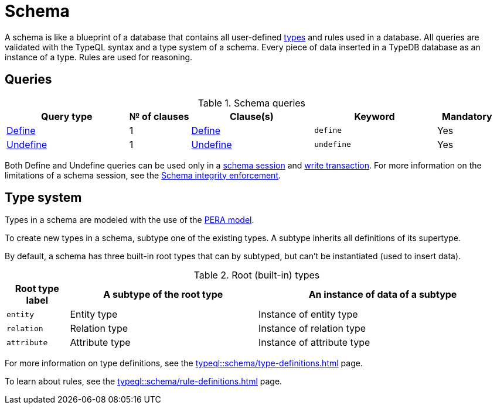 = Schema
:Summary: TypeQL schema queries section overview.
:keywords: typeql, typedb, schema, types, rules, overview
:pageTitle: Schema

A schema is like a blueprint of a database that contains all user-defined <<_types,types>> and rules used in a database.
All queries are validated with the TypeQL syntax and a type system of a schema.
Every piece of data inserted in a TypeDB database as an instance of a type.
Rules are used for reasoning.

== Queries

.Schema queries
[cols="^.^2,^.^1,^.^2,^.^2,^.^1"]
|===
|Query type | № of clauses | Clause(s) | Keyword | Mandatory

|xref:typeql::schema/define.adoc[Define]
|1
|xref:typeql::schema/define.adoc#_define_clause[Define]
|`define`
|Yes

|xref:typeql::schema/undefine.adoc[Undefine]
|1
|xref:typeql::schema/undefine.adoc#_undefine_clause[Undefine]
|`undefine`
|Yes
|===

Both Define and Undefine queries can be used only in a
xref:typedb::connecting/overview.adoc#_sessions[schema session] and
xref:typedb::connecting/overview.adoc#_transactions[write transaction].
For more information on the limitations of a schema session, see the
xref:typedb::basics/acid.adoc#_schema_integrity[Schema integrity enforcement].

[#_types]
== Type system
// tag::types_basics[]
Types in a schema are modeled with the use of the xref:typedb::basics/data-model.adoc[PERA model].

To create new types in a schema, subtype one of the existing types.
A subtype inherits all definitions of its supertype.

By default, a schema has three built-in root types that can by subtyped, but can't be instantiated (used to insert data).

.Root (built-in) types
[cols="^.^1, ^.^3, ^.^4",options="header"]
|===
| Root type label | A subtype of the root type | An instance of data of a subtype

| `entity`
| Entity type
| Instance of entity type

| `relation`
| Relation type
| Instance of relation type

| `attribute`
| Attribute type
| Instance of attribute type
|===

//All root types are <<_abstract_types,abstract>> types.

For more information on type definitions, see the xref:typeql::schema/type-definitions.adoc[] page.

To learn about rules, see the xref:typeql::schema/rule-definitions.adoc[] page.
